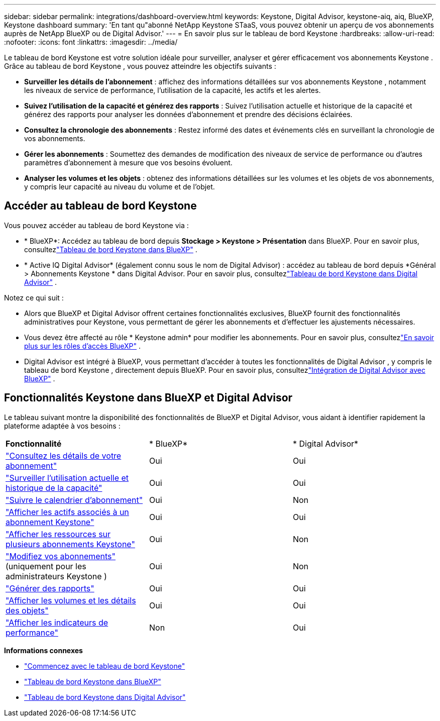 ---
sidebar: sidebar 
permalink: integrations/dashboard-overview.html 
keywords: Keystone, Digital Advisor, keystone-aiq, aiq, BlueXP, Keystone dashboard 
summary: 'En tant qu"abonné NetApp Keystone STaaS, vous pouvez obtenir un aperçu de vos abonnements auprès de NetApp BlueXP ou de Digital Advisor.' 
---
= En savoir plus sur le tableau de bord Keystone
:hardbreaks:
:allow-uri-read: 
:nofooter: 
:icons: font
:linkattrs: 
:imagesdir: ../media/


[role="lead"]
Le tableau de bord Keystone est votre solution idéale pour surveiller, analyser et gérer efficacement vos abonnements Keystone .  Grâce au tableau de bord Keystone , vous pouvez atteindre les objectifs suivants :

* *Surveiller les détails de l'abonnement* : affichez des informations détaillées sur vos abonnements Keystone , notamment les niveaux de service de performance, l'utilisation de la capacité, les actifs et les alertes.
* *Suivez l'utilisation de la capacité et générez des rapports* : Suivez l'utilisation actuelle et historique de la capacité et générez des rapports pour analyser les données d'abonnement et prendre des décisions éclairées.
* *Consultez la chronologie des abonnements* : Restez informé des dates et événements clés en surveillant la chronologie de vos abonnements.
* *Gérer les abonnements* : Soumettez des demandes de modification des niveaux de service de performance ou d'autres paramètres d'abonnement à mesure que vos besoins évoluent.
* *Analyser les volumes et les objets* : obtenez des informations détaillées sur les volumes et les objets de vos abonnements, y compris leur capacité au niveau du volume et de l'objet.




== Accéder au tableau de bord Keystone

Vous pouvez accéder au tableau de bord Keystone via :

* * BlueXP*: Accédez au tableau de bord depuis *Stockage > Keystone > Présentation* dans BlueXP.  Pour en savoir plus, consultezlink:../integrations/keystone-bluexp.html["Tableau de bord Keystone dans BlueXP"^] .
* * Active IQ Digital Advisor* (également connu sous le nom de Digital Advisor) : accédez au tableau de bord depuis *Général > Abonnements Keystone * dans Digital Advisor.  Pour en savoir plus, consultezlink:../integrations/keystone-aiq.html["Tableau de bord Keystone dans Digital Advisor"^] .


Notez ce qui suit :

* Alors que BlueXP et Digital Advisor offrent certaines fonctionnalités exclusives, BlueXP fournit des fonctionnalités administratives pour Keystone, vous permettant de gérer les abonnements et d'effectuer les ajustements nécessaires.
* Vous devez être affecté au rôle * Keystone admin* pour modifier les abonnements.  Pour en savoir plus, consultezlink:https://docs.netapp.com/us-en/bluexp-setup-admin/reference-iam-predefined-roles.html["En savoir plus sur les rôles d'accès BlueXP"^] .
* Digital Advisor est intégré à BlueXP, vous permettant d'accéder à toutes les fonctionnalités de Digital Advisor , y compris le tableau de bord Keystone , directement depuis BlueXP.  Pour en savoir plus, consultezlink:https://docs.netapp.com/us-en/active-iq/digital-advisor-integration-with-bluexp.html#integration-overview["Intégration de Digital Advisor avec BlueXP"^] .




== Fonctionnalités Keystone dans BlueXP et Digital Advisor

Le tableau suivant montre la disponibilité des fonctionnalités de BlueXP et Digital Advisor, vous aidant à identifier rapidement la plateforme adaptée à vos besoins :

|===


| *Fonctionnalité* | * BlueXP* | * Digital Advisor* 


 a| 
link:../integrations/subscriptions-tab.html["Consultez les détails de votre abonnement"]
| Oui | Oui 


 a| 
link:../integrations/current-usage-tab.html["Surveiller l'utilisation actuelle et historique de la capacité"]
| Oui | Oui 


 a| 
link:../integrations/subscription-timeline.html["Suivre le calendrier d'abonnement"]
| Oui | Non 


 a| 
link:../integrations/assets-tab.html["Afficher les actifs associés à un abonnement Keystone"]
| Oui | Oui 


| link:../integrations/assets.html["Afficher les ressources sur plusieurs abonnements Keystone"] | Oui | Non 


 a| 
link:../integrations/modify-subscription.html["Modifiez vos abonnements"](uniquement pour les administrateurs Keystone )
| Oui | Non 


 a| 
link:../integrations/options.html#generate-reports-from-bluexp-or-digital-advisor["Générer des rapports"]
| Oui | Oui 


 a| 
link:../integrations/volumes-objects-tab.html["Afficher les volumes et les détails des objets"]
| Oui | Oui 


 a| 
link:../integrations/performance-tab.html["Afficher les indicateurs de performance"]
| Non | Oui 
|===
*Informations connexes*

* link:../integrations/dashboard-access.html["Commencez avec le tableau de bord Keystone"]
* link:../integrations/keystone-bluexp.html["Tableau de bord Keystone dans BlueXP"]
* link:..//integrations/keystone-aiq.html["Tableau de bord Keystone dans Digital Advisor"]

